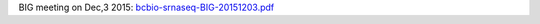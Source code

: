 .. _Presentations

BIG meeting on Dec,3 2015: `bcbio-srnaseq-BIG-20151203.pdf <https://github.com/lpantano/mypubs/blob/master/talks/bcbio-srnaseq-BIG-20151203.pdf>`_
